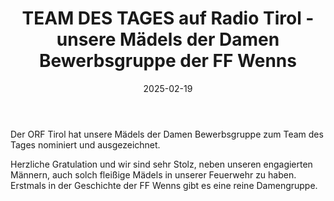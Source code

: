#+TITLE: TEAM DES TAGES auf Radio Tirol - unsere Mädels der Damen Bewerbsgruppe der FF Wenns
#+DATE: 2025-02-19
#+FACEBOOK_URL: https://facebook.com/ffwenns/posts/1009937774502008

Der ORF Tirol hat unsere Mädels der Damen Bewerbsgruppe zum Team des Tages nominiert und ausgezeichnet.

Herzliche Gratulation und wir sind sehr Stolz, neben unseren engagierten Männern, auch solch fleißige Mädels in unserer Feuerwehr zu haben. Erstmals in der Geschichte der FF Wenns gibt es eine reine Damengruppe.
